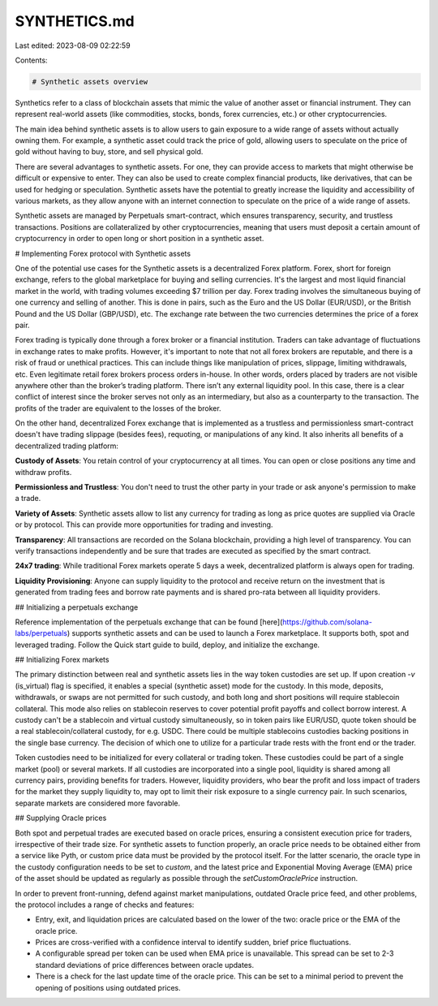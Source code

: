 SYNTHETICS.md
=============

Last edited: 2023-08-09 02:22:59

Contents:

.. code-block:: md

    # Synthetic assets overview

Synthetics refer to a class of blockchain assets that mimic the value of another asset or financial instrument. They can represent real-world assets (like commodities, stocks, bonds, forex currencies, etc.) or other cryptocurrencies.

The main idea behind synthetic assets is to allow users to gain exposure to a wide range of assets without actually owning them. For example, a synthetic asset could track the price of gold, allowing users to speculate on the price of gold without having to buy, store, and sell physical gold.

There are several advantages to synthetic assets. For one, they can provide access to markets that might otherwise be difficult or expensive to enter. They can also be used to create complex financial products, like derivatives, that can be used for hedging or speculation. Synthetic assets have the potential to greatly increase the liquidity and accessibility of various markets, as they allow anyone with an internet connection to speculate on the price of a wide range of assets.

Synthetic assets are managed by Perpetuals smart-contract, which ensures transparency, security, and trustless transactions. Positions are collateralized by other cryptocurrencies, meaning that users must deposit a certain amount of cryptocurrency in order to open long or short position in a synthetic asset.

# Implementing Forex protocol with Synthetic assets

One of the potential use cases for the Synthetic assets is a decentralized Forex platform. Forex, short for foreign exchange, refers to the global marketplace for buying and selling currencies. It's the largest and most liquid financial market in the world, with trading volumes exceeding $7 trillion per day. Forex trading involves the simultaneous buying of one currency and selling of another. This is done in pairs, such as the Euro and the US Dollar (EUR/USD), or the British Pound and the US Dollar (GBP/USD), etc. The exchange rate between the two currencies determines the price of a forex pair.

Forex trading is typically done through a forex broker or a financial institution. Traders can take advantage of fluctuations in exchange rates to make profits. However, it's important to note that not all forex brokers are reputable, and there is a risk of fraud or unethical practices. This can include things like manipulation of prices, slippage, limiting withdrawals, etc. Even legitimate retail forex brokers process orders in-house. In other words, orders placed by traders are not visible anywhere other than the broker’s trading platform. There isn’t any external liquidity pool. In this case, there is a clear conflict of interest since the broker serves not only as an intermediary, but also as a counterparty to the transaction. The profits of the trader are equivalent to the losses of the broker.

On the other hand, decentralized Forex exchange that is implemented as a trustless and permissionless smart-contract doesn't have trading slippage (besides fees), requoting, or manipulations of any kind. It also inherits all benefits of a decentralized trading platform:

**Custody of Assets**: You retain control of your cryptocurrency at all times. You can open or close positions any time and withdraw profits.

**Permissionless and Trustless**: You don't need to trust the other party in your trade or ask anyone's permission to make a trade.

**Variety of Assets**: Synthetic assets allow to list any currency for trading as long as price quotes are supplied via Oracle or by protocol. This can provide more opportunities for trading and investing.

**Transparency**: All transactions are recorded on the Solana blockchain, providing a high level of transparency. You can verify transactions independently and be sure that trades are executed as specified by the smart contract.

**24x7 trading**: While traditional Forex markets operate 5 days a week, decentralized platform is always open for trading.

**Liquidity Provisioning**: Anyone can supply liquidity to the protocol and receive return on the investment that is generated from trading fees and borrow rate payments and is shared pro-rata between all liquidity providers.

## Initializing a perpetuals exchange

Reference implementation of the perpetuals exchange that can be found [here](https://github.com/solana-labs/perpetuals) supports synthetic assets and can be used to launch a Forex marketplace. It supports both, spot and leveraged trading. Follow the Quick start guide to build, deploy, and initialize the exchange.

## Initializing Forex markets

The primary distinction between real and synthetic assets lies in the way token custodies are set up. If upon creation `-v` (is_virtual) flag is specified, it enables a special (synthetic asset) mode for the custody. In this mode, deposits, withdrawals, or swaps are not permitted for such custody, and both long and short positions will require stablecoin collateral. This mode also relies on stablecoin reserves to cover potential profit payoffs and collect borrow interest. A custody can't be a stablecoin and virtual custody simultaneously, so in token pairs like EUR/USD, quote token should be a real stablecoin/collateral custody, for e.g. USDC. There could be multiple stablecoins custodies backing positions in the single base currency. The decision of which one to utilize for a particular trade rests with the front end or the trader.

Token custodies need to be initialized for every collateral or trading token. These custodies could be part of a single market (pool) or several markets. If all custodies are incorporated into a single pool, liquidity is shared among all currency pairs, providing benefits for traders. However, liquidity providers, who bear the profit and loss impact of traders for the market they supply liquidity to, may opt to limit their risk exposure to a single currency pair. In such scenarios, separate markets are considered more favorable.

## Supplying Oracle prices

Both spot and perpetual trades are executed based on oracle prices, ensuring a consistent execution price for traders, irrespective of their trade size. For synthetic assets to function properly, an oracle price needs to be obtained either from a service like Pyth, or custom price data must be provided by the protocol itself. For the latter scenario, the oracle type in the custody configuration needs to be set to `custom`, and the latest price and Exponential Moving Average (EMA) price of the asset should be updated as regularly as possible through the `setCustomOraclePrice` instruction.

In order to prevent front-running, defend against market manipulations, outdated Oracle price feed, and other problems, the protocol includes a range of checks and features:

- Entry, exit, and liquidation prices are calculated based on the lower of the two: oracle price or the EMA of the oracle price.
- Prices are cross-verified with a confidence interval to identify sudden, brief price fluctuations.
- A configurable spread per token can be used when EMA price is unavailable. This spread can be set to 2-3 standard deviations of price differences between oracle updates.
- There is a check for the last update time of the oracle price. This can be set to a minimal period to prevent the opening of positions using outdated prices.


